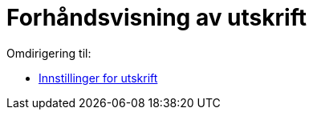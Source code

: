 = Forhåndsvisning av utskrift
ifdef::env-github[:imagesdir: /nb/modules/ROOT/assets/images]

Omdirigering til:

* xref:/Innstillinger_for_utskrift.adoc[Innstillinger for utskrift]
